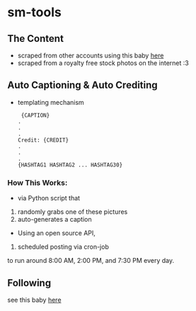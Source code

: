 * sm-tools 

** The Content 
- scraped from other accounts using this baby [[https://github.com/rarcega/instagram-scraper][here]] 
- scraped from a royalty free stock photos on the internet :3 
** Auto Captioning & Auto Crediting
 - templating mechanism 
   #+BEGIN_SRC 
 {CAPTION}
.
.
.
Credit: {CREDIT}
.
.
.
{HASHTAG1 HASHTAG2 ... HASHTAG30}
 #+END_SRC 

*** How This Works: 
- via  Python script that 
1) randomly grabs one of these pictures 
2) auto-generates a caption
- Using an open source API, 
3) scheduled posting via cron-job 
to run around 8:00 AM, 2:00 PM, and 7:30 PM every day.

** Following
 see this baby [[https://github.com/timgrossmann/InstaPy][here]]


